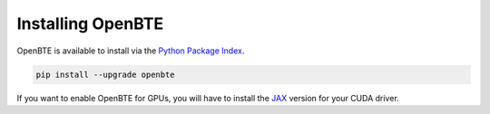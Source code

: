 Installing OpenBTE
===================

OpenBTE is available to install via the `Python Package Index`_.

.. code-block:: bash

   pip install --upgrade openbte

If you want to enable OpenBTE for GPUs, you will have to install the `JAX`_ version for your CUDA driver.

.. _Python Package Index: https://pypi.org/project/openbte/
.. _JAX: https://github.com/google/jax#installation
